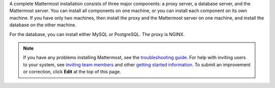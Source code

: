 A complete Mattermost installation consists of three major components: a proxy server, a database server, and the Mattermost server. You can install all components on one machine, or you can install each component on its own machine. If you have only two machines, then install the proxy and the Mattermost server on one machine, and install the database on the other machine.

For the database, you can install either MySQL or PostgreSQL. The proxy is NGINX.

.. note::
  If you have any problems installing Mattermost, see
  the `troubleshooting guide <https://docs.mattermost.com/install/troubleshooting.html/>`__. For help with inviting users to your system, see `inviting team members <https://docs.mattermost.com/help/getting-started/managing-members.html#inviting-team-members>`__ and other `getting started information <https://docs.mattermost.com/guides/user.html#getting-started>`__. To submit an improvement or correction, click  **Edit** at the top of this page.
